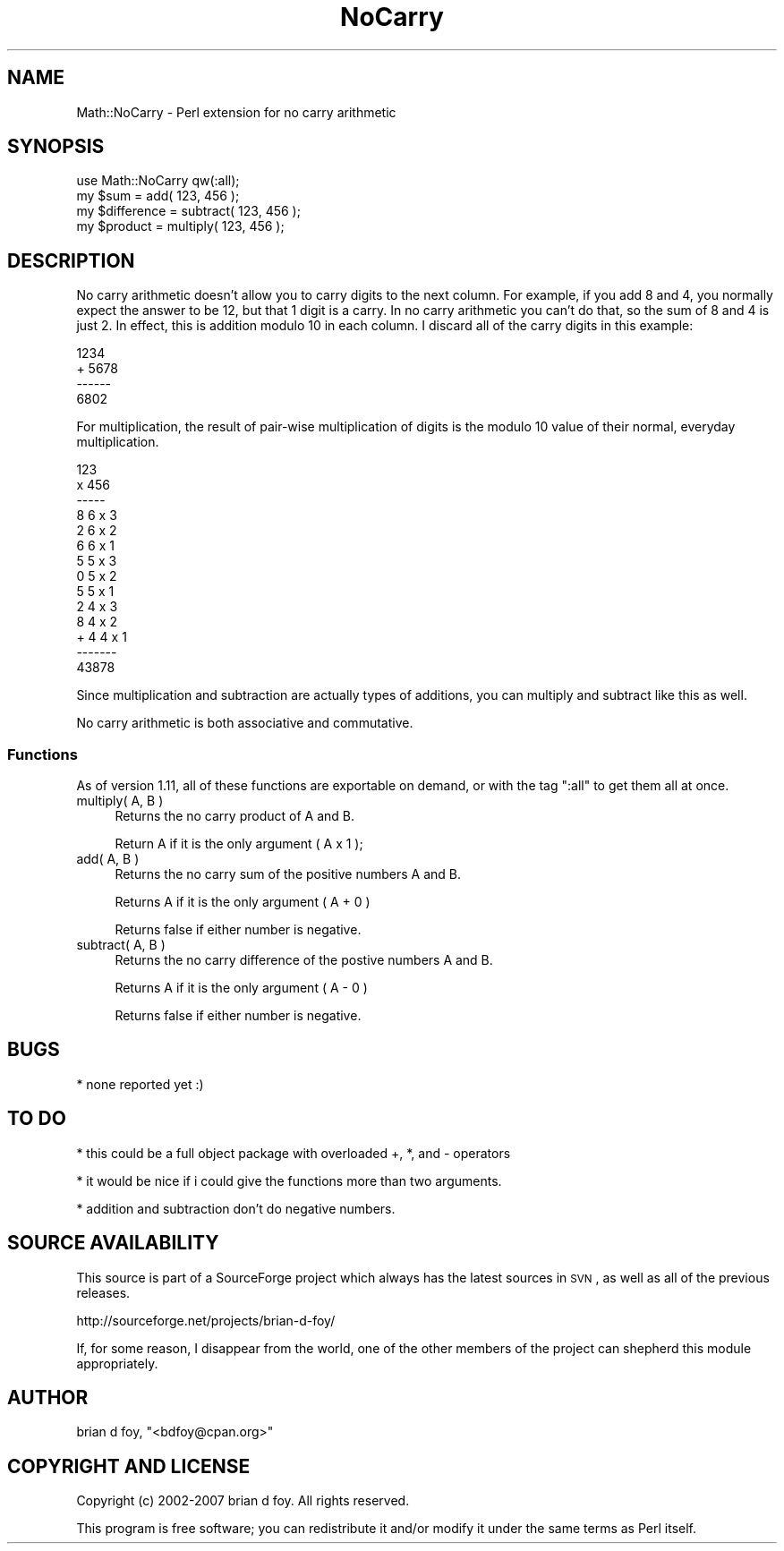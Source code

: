 .\" Automatically generated by Pod::Man 2.26 (Pod::Simple 3.23)
.\"
.\" Standard preamble:
.\" ========================================================================
.de Sp \" Vertical space (when we can't use .PP)
.if t .sp .5v
.if n .sp
..
.de Vb \" Begin verbatim text
.ft CW
.nf
.ne \\$1
..
.de Ve \" End verbatim text
.ft R
.fi
..
.\" Set up some character translations and predefined strings.  \*(-- will
.\" give an unbreakable dash, \*(PI will give pi, \*(L" will give a left
.\" double quote, and \*(R" will give a right double quote.  \*(C+ will
.\" give a nicer C++.  Capital omega is used to do unbreakable dashes and
.\" therefore won't be available.  \*(C` and \*(C' expand to `' in nroff,
.\" nothing in troff, for use with C<>.
.tr \(*W-
.ds C+ C\v'-.1v'\h'-1p'\s-2+\h'-1p'+\s0\v'.1v'\h'-1p'
.ie n \{\
.    ds -- \(*W-
.    ds PI pi
.    if (\n(.H=4u)&(1m=24u) .ds -- \(*W\h'-12u'\(*W\h'-12u'-\" diablo 10 pitch
.    if (\n(.H=4u)&(1m=20u) .ds -- \(*W\h'-12u'\(*W\h'-8u'-\"  diablo 12 pitch
.    ds L" ""
.    ds R" ""
.    ds C` ""
.    ds C' ""
'br\}
.el\{\
.    ds -- \|\(em\|
.    ds PI \(*p
.    ds L" ``
.    ds R" ''
.    ds C`
.    ds C'
'br\}
.\"
.\" Escape single quotes in literal strings from groff's Unicode transform.
.ie \n(.g .ds Aq \(aq
.el       .ds Aq '
.\"
.\" If the F register is turned on, we'll generate index entries on stderr for
.\" titles (.TH), headers (.SH), subsections (.SS), items (.Ip), and index
.\" entries marked with X<> in POD.  Of course, you'll have to process the
.\" output yourself in some meaningful fashion.
.\"
.\" Avoid warning from groff about undefined register 'F'.
.de IX
..
.nr rF 0
.if \n(.g .if rF .nr rF 1
.if (\n(rF:(\n(.g==0)) \{
.    if \nF \{
.        de IX
.        tm Index:\\$1\t\\n%\t"\\$2"
..
.        if !\nF==2 \{
.            nr % 0
.            nr F 2
.        \}
.    \}
.\}
.rr rF
.\"
.\" Accent mark definitions (@(#)ms.acc 1.5 88/02/08 SMI; from UCB 4.2).
.\" Fear.  Run.  Save yourself.  No user-serviceable parts.
.    \" fudge factors for nroff and troff
.if n \{\
.    ds #H 0
.    ds #V .8m
.    ds #F .3m
.    ds #[ \f1
.    ds #] \fP
.\}
.if t \{\
.    ds #H ((1u-(\\\\n(.fu%2u))*.13m)
.    ds #V .6m
.    ds #F 0
.    ds #[ \&
.    ds #] \&
.\}
.    \" simple accents for nroff and troff
.if n \{\
.    ds ' \&
.    ds ` \&
.    ds ^ \&
.    ds , \&
.    ds ~ ~
.    ds /
.\}
.if t \{\
.    ds ' \\k:\h'-(\\n(.wu*8/10-\*(#H)'\'\h"|\\n:u"
.    ds ` \\k:\h'-(\\n(.wu*8/10-\*(#H)'\`\h'|\\n:u'
.    ds ^ \\k:\h'-(\\n(.wu*10/11-\*(#H)'^\h'|\\n:u'
.    ds , \\k:\h'-(\\n(.wu*8/10)',\h'|\\n:u'
.    ds ~ \\k:\h'-(\\n(.wu-\*(#H-.1m)'~\h'|\\n:u'
.    ds / \\k:\h'-(\\n(.wu*8/10-\*(#H)'\z\(sl\h'|\\n:u'
.\}
.    \" troff and (daisy-wheel) nroff accents
.ds : \\k:\h'-(\\n(.wu*8/10-\*(#H+.1m+\*(#F)'\v'-\*(#V'\z.\h'.2m+\*(#F'.\h'|\\n:u'\v'\*(#V'
.ds 8 \h'\*(#H'\(*b\h'-\*(#H'
.ds o \\k:\h'-(\\n(.wu+\w'\(de'u-\*(#H)/2u'\v'-.3n'\*(#[\z\(de\v'.3n'\h'|\\n:u'\*(#]
.ds d- \h'\*(#H'\(pd\h'-\w'~'u'\v'-.25m'\f2\(hy\fP\v'.25m'\h'-\*(#H'
.ds D- D\\k:\h'-\w'D'u'\v'-.11m'\z\(hy\v'.11m'\h'|\\n:u'
.ds th \*(#[\v'.3m'\s+1I\s-1\v'-.3m'\h'-(\w'I'u*2/3)'\s-1o\s+1\*(#]
.ds Th \*(#[\s+2I\s-2\h'-\w'I'u*3/5'\v'-.3m'o\v'.3m'\*(#]
.ds ae a\h'-(\w'a'u*4/10)'e
.ds Ae A\h'-(\w'A'u*4/10)'E
.    \" corrections for vroff
.if v .ds ~ \\k:\h'-(\\n(.wu*9/10-\*(#H)'\s-2\u~\d\s+2\h'|\\n:u'
.if v .ds ^ \\k:\h'-(\\n(.wu*10/11-\*(#H)'\v'-.4m'^\v'.4m'\h'|\\n:u'
.    \" for low resolution devices (crt and lpr)
.if \n(.H>23 .if \n(.V>19 \
\{\
.    ds : e
.    ds 8 ss
.    ds o a
.    ds d- d\h'-1'\(ga
.    ds D- D\h'-1'\(hy
.    ds th \o'bp'
.    ds Th \o'LP'
.    ds ae ae
.    ds Ae AE
.\}
.rm #[ #] #H #V #F C
.\" ========================================================================
.\"
.IX Title "NoCarry 3"
.TH NoCarry 3 "2007-12-09" "perl v5.16.3" "User Contributed Perl Documentation"
.\" For nroff, turn off justification.  Always turn off hyphenation; it makes
.\" way too many mistakes in technical documents.
.if n .ad l
.nh
.SH "NAME"
Math::NoCarry \- Perl extension for no carry arithmetic
.SH "SYNOPSIS"
.IX Header "SYNOPSIS"
.Vb 1
\&        use Math::NoCarry qw(:all);
\&
\&        my $sum        = add( 123, 456 );
\&
\&        my $difference = subtract( 123, 456 );
\&
\&        my $product    = multiply( 123, 456 );
.Ve
.SH "DESCRIPTION"
.IX Header "DESCRIPTION"
No carry arithmetic doesn't allow you to carry digits to the
next column.  For example, if you add 8 and 4, you normally
expect the answer to be 12, but that 1 digit is a carry.
In no carry arithmetic you can't do that, so the sum of
8 and 4 is just 2.  In effect, this is addition modulo 10
in each column. I discard all of the carry digits in
this example:
.PP
.Vb 4
\&          1234
\&        + 5678
\&        \-\-\-\-\-\-
\&          6802
.Ve
.PP
For multiplication, the result of pair-wise multiplication
of digits is the modulo 10 value of their normal, everyday
multiplication.
.PP
.Vb 6
\&        123
\&      x 456
\&      \-\-\-\-\-
\&          8   6 x 3
\&         2    6 x 2
\&        6     6 x 1
\&
\&         5    5 x 3
\&        0     5 x 2
\&       5      5 x 1
\&
\&        2     4 x 3
\&       8      4 x 2
\&    + 4       4 x 1
\&    \-\-\-\-\-\-\-
\&      43878
.Ve
.PP
Since multiplication and subtraction are actually types of
additions, you can multiply and subtract like this as well.
.PP
No carry arithmetic is both associative and commutative.
.SS "Functions"
.IX Subsection "Functions"
As of version 1.11, all of these functions are exportable on
demand, or with the tag \f(CW\*(C`:all\*(C'\fR to get them all at once.
.IP "multiply( A, B )" 4
.IX Item "multiply( A, B )"
Returns the no carry product of A and B.
.Sp
Return A if it is the only argument ( A x 1 );
.IP "add( A, B )" 4
.IX Item "add( A, B )"
Returns the no carry sum of the positive numbers A and B.
.Sp
Returns A if it is the only argument ( A + 0 )
.Sp
Returns false if either number is negative.
.IP "subtract( A, B )" 4
.IX Item "subtract( A, B )"
Returns the no carry difference of the postive numbers A and B.
.Sp
Returns A if it is the only argument ( A \- 0 )
.Sp
Returns false if either number is negative.
.SH "BUGS"
.IX Header "BUGS"
* none reported yet :)
.SH "TO DO"
.IX Header "TO DO"
* this could be a full object package with overloaded
+, *, and \- operators
.PP
* it would be nice if i could give the functions more than
two arguments.
.PP
* addition and subtraction don't do negative numbers.
.SH "SOURCE AVAILABILITY"
.IX Header "SOURCE AVAILABILITY"
This source is part of a SourceForge project which always has the
latest sources in \s-1SVN\s0, as well as all of the previous releases.
.PP
.Vb 1
\&        http://sourceforge.net/projects/brian\-d\-foy/
.Ve
.PP
If, for some reason, I disappear from the world, one of the other
members of the project can shepherd this module appropriately.
.SH "AUTHOR"
.IX Header "AUTHOR"
brian d foy, \f(CW\*(C`<bdfoy@cpan.org>\*(C'\fR
.SH "COPYRIGHT AND LICENSE"
.IX Header "COPYRIGHT AND LICENSE"
Copyright (c) 2002\-2007 brian d foy.  All rights reserved.
.PP
This program is free software; you can redistribute it and/or modify
it under the same terms as Perl itself.
